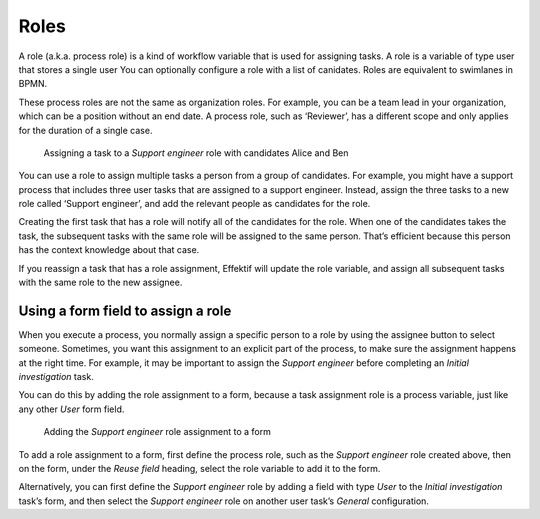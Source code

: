 .. _roles:

Roles
-----

A role (a.k.a. process role) is a kind of workflow variable that is used for assigning tasks.
A role is a variable of type user that stores a single user
You can optionally configure a role with a list of canidates.
Roles are equivalent to swimlanes in BPMN.

These process roles are not the same as organization roles.
For example, you can be a team lead in your organization,
which can be a position without an end date.
A process role, such as ‘Reviewer’, has a different scope and only applies for the duration of a single case.

.. figure:: /_static/images/process-builder/roles/roles.png

   Assigning a task to a *Support engineer* role with candidates Alice and Ben

You can use a role to assign multiple tasks a person from a group of candidates.
For example, you might have a support process that includes three user tasks that are assigned to a support engineer.
Instead, assign the three tasks to a new role called ‘Support engineer’,
and add the relevant people as candidates for the role.

Creating the first task that has a role will notify all of the candidates for the role.
When one of the candidates takes the task,
the subsequent tasks with the same role will be assigned to the same person.
That’s efficient because this person has the context knowledge about that case.

If you reassign a task that has a role assignment,
Effektif will update the role variable,
and assign all subsequent tasks with the same role to the new assignee.

Using a form field to assign a role
^^^^^^^^^^^^^^^^^^^^^^^^^^^^^^^^^^^

When you execute a process, 
you normally assign a specific person to a role by using the assignee button to select someone.
Sometimes, you want this assignment to an explicit part of the process,
to make sure the assignment happens at the right time.
For example,
it may be important to assign the *Support engineer* before completing an *Initial investigation* task.

You can do this by adding the role assignment to a form,
because a task assignment role is a process variable,
just like any other *User* form field.

.. figure:: /_static/images/process-builder/roles/form-field.png

   Adding the *Support engineer* role assignment to a form

To add a role assignment to a form,
first define the process role, such as the *Support engineer* role created above,
then on the form, under the *Reuse field* heading,
select the role variable to add it to the form.

Alternatively, you can first define the *Support engineer* role
by adding a field with type *User* to the *Initial investigation* task’s form,
and then select the *Support engineer* role
on another user task’s *General* configuration.
